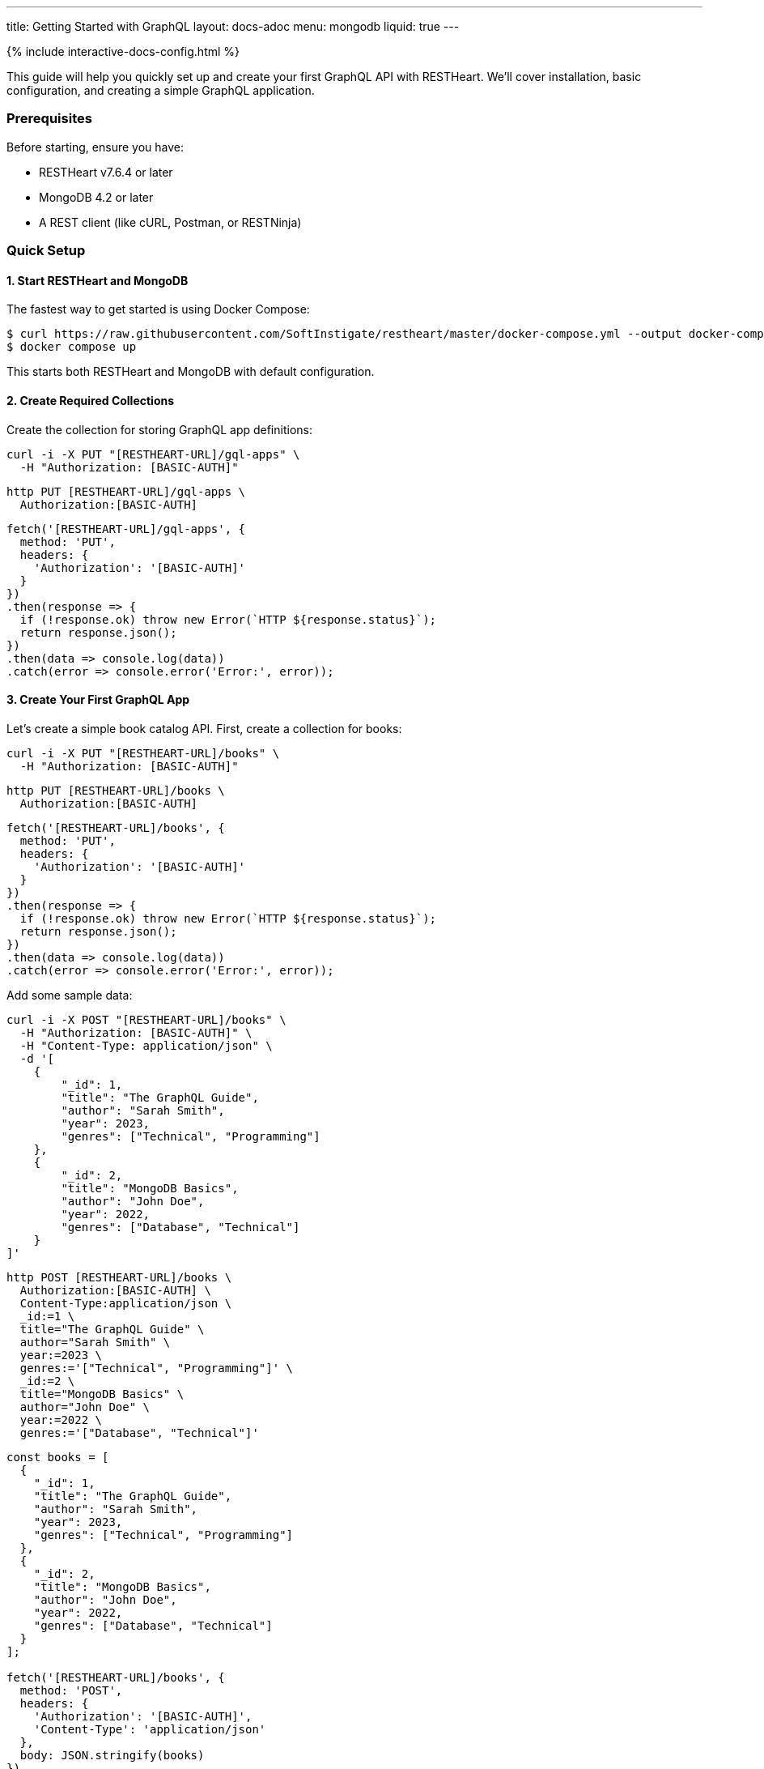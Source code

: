 ---
title: Getting Started with GraphQL
layout: docs-adoc
menu: mongodb
liquid: true
---

++++
<script defer src="https://cdn.jsdelivr.net/npm/alpinejs@3.x.x/dist/cdn.min.js"></script>
<script src="/js/interactive-docs-config.js"></script>
{% include interactive-docs-config.html %}
++++

This guide will help you quickly set up and create your first GraphQL API with RESTHeart. We'll cover installation, basic configuration, and creating a simple GraphQL application.

=== Prerequisites

Before starting, ensure you have:

* RESTHeart v7.6.4 or later
* MongoDB 4.2 or later
* A REST client (like cURL, Postman, or RESTNinja)

=== Quick Setup

==== 1. Start RESTHeart and MongoDB

The fastest way to get started is using Docker Compose:

[source,bash]
----
$ curl https://raw.githubusercontent.com/SoftInstigate/restheart/master/docker-compose.yml --output docker-compose.yml
$ docker compose up
----

This starts both RESTHeart and MongoDB with default configuration.

==== 2. Create Required Collections

Create the collection for storing GraphQL app definitions:

[source,bash]
----
curl -i -X PUT "[RESTHEART-URL]/gql-apps" \
  -H "Authorization: [BASIC-AUTH]"
----

[source,bash]
----
http PUT [RESTHEART-URL]/gql-apps \
  Authorization:[BASIC-AUTH]
----

[source,javascript]
----
fetch('[RESTHEART-URL]/gql-apps', {
  method: 'PUT',
  headers: {
    'Authorization': '[BASIC-AUTH]'
  }
})
.then(response => {
  if (!response.ok) throw new Error(`HTTP ${response.status}`);
  return response.json();
})
.then(data => console.log(data))
.catch(error => console.error('Error:', error));
----

==== 3. Create Your First GraphQL App

Let's create a simple book catalog API. First, create a collection for books:

[source,bash]
----
curl -i -X PUT "[RESTHEART-URL]/books" \
  -H "Authorization: [BASIC-AUTH]"
----

[source,bash]
----
http PUT [RESTHEART-URL]/books \
  Authorization:[BASIC-AUTH]
----

[source,javascript]
----
fetch('[RESTHEART-URL]/books', {
  method: 'PUT',
  headers: {
    'Authorization': '[BASIC-AUTH]'
  }
})
.then(response => {
  if (!response.ok) throw new Error(`HTTP ${response.status}`);
  return response.json();
})
.then(data => console.log(data))
.catch(error => console.error('Error:', error));
----

Add some sample data:

[source,bash]
----
curl -i -X POST "[RESTHEART-URL]/books" \
  -H "Authorization: [BASIC-AUTH]" \
  -H "Content-Type: application/json" \
  -d '[
    {
        "_id": 1,
        "title": "The GraphQL Guide",
        "author": "Sarah Smith",
        "year": 2023,
        "genres": ["Technical", "Programming"]
    },
    {
        "_id": 2,
        "title": "MongoDB Basics",
        "author": "John Doe",
        "year": 2022,
        "genres": ["Database", "Technical"]
    }
]'
----

[source,bash]
----
http POST [RESTHEART-URL]/books \
  Authorization:[BASIC-AUTH] \
  Content-Type:application/json \
  _id:=1 \
  title="The GraphQL Guide" \
  author="Sarah Smith" \
  year:=2023 \
  genres:='["Technical", "Programming"]' \
  _id:=2 \
  title="MongoDB Basics" \
  author="John Doe" \
  year:=2022 \
  genres:='["Database", "Technical"]'
----

[source,javascript]
----
const books = [
  {
    "_id": 1,
    "title": "The GraphQL Guide",
    "author": "Sarah Smith",
    "year": 2023,
    "genres": ["Technical", "Programming"]
  },
  {
    "_id": 2,
    "title": "MongoDB Basics",
    "author": "John Doe",
    "year": 2022,
    "genres": ["Database", "Technical"]
  }
];

fetch('[RESTHEART-URL]/books', {
  method: 'POST',
  headers: {
    'Authorization': '[BASIC-AUTH]',
    'Content-Type': 'application/json'
  },
  body: JSON.stringify(books)
})
.then(response => {
  if (!response.ok) throw new Error(`HTTP ${response.status}`);
  return response.json();
})
.then(data => console.log(data))
.catch(error => console.error('Error:', error));
----

Now, create your GraphQL app definition:

[source,bash]
----
curl -i -X POST "[RESTHEART-URL]/gql-apps" \
  -H "Authorization: [BASIC-AUTH]" \
  -H "Content-Type: application/json" \
  -d '{
    "_id": "book-catalog",
    "descriptor": {
        "name": "Book Catalog",
        "description": "A simple book catalog API",
        "enabled": true,
        "uri": "books"
    },
    "schema": "type Book { _id: Int! title: String! author: String! year: Int genres: [String] } type Query { books(year: Int): [Book] booksByGenre(genre: String!): [Book] }",
    "mappings": {
        "Query": {
            "books": {
                "db": "restheart",
                "collection": "books",
                "find": {
                    "year": { "$arg": "year" }
                }
            },
            "booksByGenre": {
                "db": "restheart",
                "collection": "books",
                "find": {
                    "genres": { "$arg": "genre" }
                }
            }
        }
    }
}'
----

[source,bash]
----
http POST [RESTHEART-URL]/gql-apps \
  Authorization:[BASIC-AUTH] \
  Content-Type:application/json \
  _id="book-catalog" \
  descriptor:='{
    "name": "Book Catalog",
    "description": "A simple book catalog API",
    "enabled": true,
    "uri": "books"
  }' \
  schema="type Book { _id: Int! title: String! author: String! year: Int genres: [String] } type Query { books(year: Int): [Book] booksByGenre(genre: String!): [Book] }" \
  mappings:='{
    "Query": {
      "books": {
        "db": "restheart",
        "collection": "books",
        "find": {
          "year": { "$arg": "year" }
        }
      },
      "booksByGenre": {
        "db": "restheart",
        "collection": "books",
        "find": {
          "genres": { "$arg": "genre" }
        }
      }
    }
  }'
----

[source,javascript]
----
const graphqlApp = {
  "_id": "book-catalog",
  "descriptor": {
    "name": "Book Catalog",
    "description": "A simple book catalog API",
    "enabled": true,
    "uri": "books"
  },
  "schema": "type Book { _id: Int! title: String! author: String! year: Int genres: [String] } type Query { books(year: Int): [Book] booksByGenre(genre: String!): [Book] }",
  "mappings": {
    "Query": {
      "books": {
        "db": "restheart",
        "collection": "books",
        "find": {
          "year": { "$arg": "year" }
        }
      },
      "booksByGenre": {
        "db": "restheart",
        "collection": "books",
        "find": {
          "genres": { "$arg": "genre" }
        }
      }
    }
  }
};

fetch('[RESTHEART-URL]/gql-apps', {
  method: 'POST',
  headers: {
    'Authorization': '[BASIC-AUTH]',
    'Content-Type': 'application/json'
  },
  body: JSON.stringify(graphqlApp)
})
.then(response => {
  if (!response.ok) throw new Error(`HTTP ${response.status}`);
  return response.json();
})
.then(data => console.log(data))
.catch(error => console.error('Error:', error));
----

=== Testing Your GraphQL API

==== 1. Query All Books

[source,bash]
----
curl -i -X POST "[RESTHEART-URL]/graphql/books" \
  -H "Authorization: [BASIC-AUTH]" \
  -H "Content-Type: application/graphql" \
  -d '{
    books {
        title
        author
        year
    }
}'
----

[source,bash]
----
echo '{
    books {
        title
        author
        year
    }
}' | http POST [RESTHEART-URL]/graphql/books \
  Authorization:[BASIC-AUTH] \
  Content-Type:application/graphql
----

[source,javascript]
----
const query = `{
  books {
    title
    author
    year
  }
}`;

fetch('[RESTHEART-URL]/graphql/books', {
  method: 'POST',
  headers: {
    'Authorization': '[BASIC-AUTH]',
    'Content-Type': 'application/graphql'
  },
  body: query
})
.then(response => {
  if (!response.ok) throw new Error(`HTTP ${response.status}`);
  return response.json();
})
.then(data => console.log(data))
.catch(error => console.error('Error:', error));
----

==== 2. Query Books by Genre

[source,bash]
----
curl -i -X POST "[RESTHEART-URL]/graphql/books" \
  -H "Authorization: [BASIC-AUTH]" \
  -H "Content-Type: application/graphql" \
  -d '{
    booksByGenre(genre: "Technical") {
        title
        author
    }
}'
----

[source,bash]
----
echo '{
    booksByGenre(genre: "Technical") {
        title
        author
    }
}' | http POST [RESTHEART-URL]/graphql/books \
  Authorization:[BASIC-AUTH] \
  Content-Type:application/graphql
----

[source,javascript]
----
const query = `{
  booksByGenre(genre: "Technical") {
    title
    author
  }
}`;

fetch('[RESTHEART-URL]/graphql/books', {
  method: 'POST',
  headers: {
    'Authorization': '[BASIC-AUTH]',
    'Content-Type': 'application/graphql'
  },
  body: query
})
.then(response => {
  if (!response.ok) throw new Error(`HTTP ${response.status}`);
  return response.json();
})
.then(data => console.log(data))
.catch(error => console.error('Error:', error));
----

== Understanding the Components

1. *GraphQL App Definition*:
   - `descriptor`: Metadata about your GraphQL API
   - `schema`: Your GraphQL schema in SDL format
   - `mappings`: Connects GraphQL types to MongoDB queries

2. *Schema*:
   - Defines available types (`Book`)
   - Specifies queries (`books`, `booksByGenre`)
   - Declares field types and requirements

3. *Mappings*:
   - Links queries to MongoDB collections
   - Handles query parameters using `$arg`
   - Supports complex MongoDB queries

== Next Steps

Now that you have your first GraphQL API running, you can:

1. Learn about link:/docs/mongodb-graphql/schema[Schema Design] for more complex APIs
2. Explore link:/docs/mongodb-graphql/mappings[MongoDB Mappings] for advanced queries
3. Try the link:/docs/mongodb-graphql/tutorial[Star Wars Tutorial] for a more complex example
4. Read about link:/docs/mongodb-graphql/optimization[Performance Optimization]

[.mt-4]
.Need More Examples?
****
[.text-center]
Check out our link:/docs/mongodb-graphql/complex-app-example[Complex App Example] for a full-featured GraphQL API!
****
